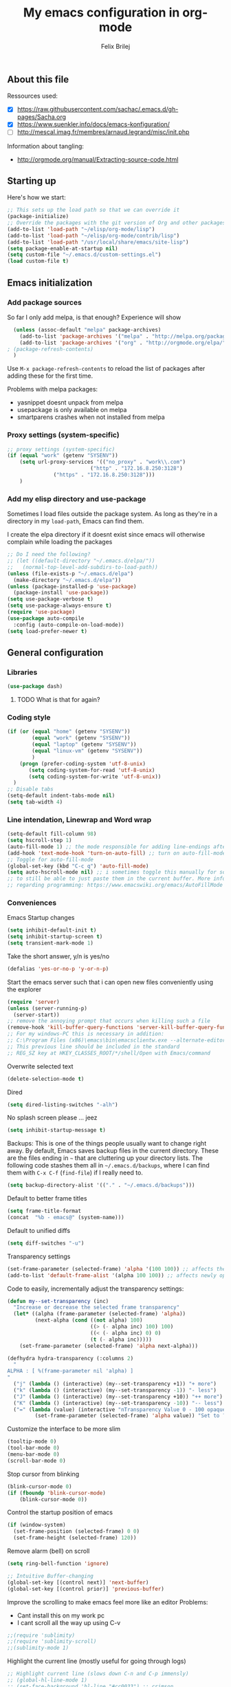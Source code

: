 #+Title:   My emacs configuration in org-mode
#+Author:  Felix Brilej
#+STARTUP: showall

** About this file
   :PROPERTIES:
   :CUSTOM_ID: babel-init
   :END:
   <<babel-init>>

   Ressources used:
   - [X] https://raw.githubusercontent.com/sachac/.emacs.d/gh-pages/Sacha.org
   - [X] https://www.suenkler.info/docs/emacs-konfiguration/
   - [ ] http://mescal.imag.fr/membres/arnaud.legrand/misc/init.php

   Information about tangling:
   - http://orgmode.org/manual/Extracting-source-code.html

** Starting up
   Here's how we start:
   #+begin_src emacs-lisp :tangle yes
;; This sets up the load path so that we can override it
(package-initialize)
;; Override the packages with the git version of Org and other packages
(add-to-list 'load-path "~/elisp/org-mode/lisp")
(add-to-list 'load-path "~/elisp/org-mode/contrib/lisp")
(add-to-list 'load-path "/usr/local/share/emacs/site-lisp")
(setq package-enable-at-startup nil)
(setq custom-file "~/.emacs.d/custom-settings.el")
(load custom-file t)
   #+END_SRC

** Emacs initialization
*** Add package sources
    So far I only add melpa, is that enough? Experience will show
    #+BEGIN_SRC emacs-lisp :tangle yes
      (unless (assoc-default "melpa" package-archives)
        (add-to-list 'package-archives '("melpa" . "http://melpa.org/packages/") t)
        (add-to-list 'package-archives '("org" . "http://orgmode.org/elpa/") t) ; added for org-plus-contrib package
	; (package-refresh-contents)
      )
    #+END_SRC

    Use =M-x package-refresh-contents= to reload the list of packages
    after adding these for the first time.

    Problems with melpa packages:
    - yasnippet doesnt unpack from melpa
    - usepackage is only available on melpa
    - smartparens crashes when not installed from melpa

*** Proxy settings (system-specific)
    #+BEGIN_SRC emacs-lisp :tangle yes
      ;; proxy settings (system-specific)
      (if (equal "work" (getenv "SYSENV"))
          (setq url-proxy-services '(("no_proxy" . "work\\.com")
                                 ("http" . "172.16.8.250:3128")
    			     ("https" . "172.16.8.250:3128")))
          )
    #+END_SRC

*** Add my elisp directory and use-package
    Sometimes I load files outside the package system. As long as they're in a directory in my
    =load-path=, Emacs can find them.

    I create the elpa directory if it doesnt exist since emacs will
    otherwise complain while loading the packages

    #+BEGIN_SRC emacs-lisp :tangle yes
      ;; Do I need the following?
      ;; (let ((default-directory "~/.emacs.d/elpa/"))
      ;;   (normal-top-level-add-subdirs-to-load-path))
      (unless (file-exists-p "~/.emacs.d/elpa")
        (make-directory "~/.emacs.d/elpa"))
      (unless (package-installed-p 'use-package)
        (package-install 'use-package))
      (setq use-package-verbose t)
      (setq use-package-always-ensure t)
      (require 'use-package)
      (use-package auto-compile
        :config (auto-compile-on-load-mode))
      (setq load-prefer-newer t)
    #+END_SRC
** General configuration
*** Libraries
    #+begin_src emacs-lisp :tangle yes
    (use-package dash)
    #+end_src
**** TODO What is that for again?
*** Coding style
    #+BEGIN_SRC emacs-lisp :tangle yes
      (if (or (equal "home" (getenv "SYSENV"))
              (equal "work" (getenv "SYSENV"))
              (equal "laptop" (getenv "SYSENV"))
              (equal "linux-vm" (getenv "SYSENV"))
              )
          (progn (prefer-coding-system 'utf-8-unix)
             (setq coding-system-for-read 'utf-8-unix)
             (setq coding-system-for-write 'utf-8-unix))
        )
      ;; Disable tabs
      (setq-default indent-tabs-mode nil)
      (setq tab-width 4)
    #+END_SRC

*** Line intendation, Linewrap and Word wrap
    #+BEGIN_SRC emacs-lisp :tangle yes
      (setq-default fill-column 98)
      (setq hscroll-step 1)
      (auto-fill-mode 1) ;; the mode responsible for adding line-endings after fill-column is reached
      (add-hook 'text-mode-hook 'turn-on-auto-fill) ;; turn on auto-fill-mode automatically
      ;; Toggle for auto-fill-mode
      (global-set-key (kbd "C-c q") 'auto-fill-mode)
      (setq auto-hscroll-mode nil) ;; i sometimes toggle this manually for source-blocks with long lines
      ;; to still be able to just paste them in the current buffer. More info on this, specifically
      ;; regarding programming: https://www.emacswiki.org/emacs/AutoFillMode
    #+END_SRC

*** Conveniences
    Emacs Startup changes
    #+BEGIN_SRC emacs-lisp :tangle yes
    (setq inhibit-default-init t)
    (setq inhibit-startup-screen t)
    (setq transient-mark-mode 1)
    #+END_SRC

    Take the short answer, y/n is yes/no
    #+BEGIN_SRC emacs-lisp :tangle yes
    (defalias 'yes-or-no-p 'y-or-n-p)
    #+END_SRC

    Start the emacs server such that i can open new files conveniently using the explorer
    #+BEGIN_SRC emacs-lisp :tangle yes
      (require 'server)
      (unless (server-running-p)
        (server-start))
      ;; remove the annoying prompt that occurs when killing such a file
      (remove-hook 'kill-buffer-query-functions 'server-kill-buffer-query-function)
      ;; For my windows-PC this is necessary in addition:
      ;; C:\Program Files (x86)\emacs\bin\emacsclientw.exe --alternate-editor="C:\Program Files (x86)\emacs\bin\runemacs.exe" "%1"
      ;; This previous line should be included in the standard
      ;; REG_SZ key at HKEY_CLASSES_ROOT/*/shell/Open with Emacs/command
    #+END_SRC

    Overwrite selected text
    #+BEGIN_SRC emacs-lisp :tangle yes
    (delete-selection-mode t)
    #+END_SRC

    Dired
    #+BEGIN_SRC emacs-lisp :tangle yes
    (setq dired-listing-switches "-alh")
    #+END_SRC

    No splash screen please ... jeez
    #+BEGIN_SRC emacs-lisp :tangle yes
    (setq inhibit-startup-message t)
    #+END_SRC

    Backups:
    This is one of the things people usually want to change right away. By default, Emacs saves
    backup files in the current directory. These are the files ending in =~= that are cluttering
    up your directory lists. The following code stashes them all in =~/.emacs.d/backups=, where I
    can find them with =C-x C-f= (=find-file=) if I really need to.
    #+BEGIN_SRC emacs-lisp :tangle yes
    (setq backup-directory-alist '(("." . "~/.emacs.d/backups")))
    #+END_SRC

    Default to better frame titles
    #+BEGIN_SRC emacs-lisp :tangle yes
      (setq frame-title-format
      (concat  "%b - emacs@" (system-name)))
    #+END_SRC

    Default to unified diffs
    #+BEGIN_SRC emacs-lisp :tangle yes
    (setq diff-switches "-u")
    #+END_SRC

    Transparency settings
    #+BEGIN_SRC emacs-lisp :tangle yes
      (set-frame-parameter (selected-frame) 'alpha '(100 100)) ;; affects the current window
      (add-to-list 'default-frame-alist '(alpha 100 100)) ;; affects newly opened windows
    #+END_SRC

    Code to easily, incrementally adjust the transparency settings:
    #+BEGIN_SRC emacs-lisp :tangle yes
(defun my--set-transparency (inc)
  "Increase or decrease the selected frame transparency"
  (let* ((alpha (frame-parameter (selected-frame) 'alpha))
         (next-alpha (cond ((not alpha) 100)
                           ((> (- alpha inc) 100) 100)
                           ((< (- alpha inc) 0) 0)
                           (t (- alpha inc)))))
    (set-frame-parameter (selected-frame) 'alpha next-alpha)))

(defhydra hydra-transparency (:columns 2)
  "
ALPHA : [ %(frame-parameter nil 'alpha) ]
"
  ("j" (lambda () (interactive) (my--set-transparency +1)) "+ more")
  ("k" (lambda () (interactive) (my--set-transparency -1)) "- less")
  ("J" (lambda () (interactive) (my--set-transparency +10)) "++ more")
  ("K" (lambda () (interactive) (my--set-transparency -10)) "-- less")
  ("=" (lambda (value) (interactive "nTransparency Value 0 - 100 opaque:")
         (set-frame-parameter (selected-frame) 'alpha value)) "Set to ?" :color blue))
    #+END_SRC

    Customize the interface to be more slim
    #+BEGIN_SRC emacs-lisp :tangle yes
      (tooltip-mode 0)
      (tool-bar-mode 0)
      (menu-bar-mode 0)
      (scroll-bar-mode 0)
    #+END_SRC

    Stop cursor from blinking
    #+BEGIN_SRC emacs-lisp :tangle yes
(blink-cursor-mode 0)
(if (fboundp 'blink-cursor-mode)
    (blink-cursor-mode 0))
    #+END_SRC

    Control the startup position of emacs
    #+BEGIN_SRC emacs-lisp :tangle yes
(if (window-system)
  (set-frame-position (selected-frame) 0 0)
  (set-frame-height (selected-frame) 120))
    #+END_SRC

    Remove alarm (bell) on scroll
    #+BEGIN_SRC emacs-lisp :tangle yes
      (setq ring-bell-function 'ignore)

      ;; Intuitive Buffer-changing
      (global-set-key [(control next)] 'next-buffer)
      (global-set-key [(control prior)] 'previous-buffer)
    #+END_SRC

    Improve the scrolling to make emacs feel more like an editor
    Problems:
    - Cant install this on my work pc
    - I cant scroll all the way up using C-v
    #+BEGIN_SRC emacs-lisp :tangle yes
;;(require 'sublimity)
;;(require 'sublimity-scroll)
;;(sublimity-mode 1)
    #+END_SRC

    Highlight the current line (mostly useful for going through logs)
    #+BEGIN_SRC emacs-lisp :tangle yes
      ;; Highlight current line (slows down C-n and C-p immensly)
      ;; (global-hl-line-mode 1)
      ;; (set-face-background 'hl-line "#cc0033") ;; crimson
    #+END_SRC

    Highlight matching parenthesis
    #+BEGIN_SRC emacs-lisp :tangle yes
      ;; Show matching parenthesis without delay
      (setq show-paren-delay 0)
      ;; Activate the mode
      (show-paren-mode t)
    #+END_SRC

    Keep the buffer history as one would expect
    #+BEGIN_SRC emacs-lisp :tangle yes
;; Save minibuffer history
(savehist-mode 1)
;; Delete duplicates in minibuffer history
(setq history-delete-duplicates t)
(setq savehist-save-minibuffer-history 1)
(setq history-length t)
    #+END_SRC

    Clean up unnecessary spaces on save and show them while they are still there
    #+BEGIN_SRC emacs-lisp :tangle yes
    (add-hook 'before-save-hook 'delete-trailing-whitespace)
    (setq show-trailing-whitespace t)
    #+END_SRC

**** TODO Fix the scrolling improvement
*** Fonts
    Font hints for Linux (Ubuntu)
    #+BEGIN_SRC emacs-lisp :tangle yes
      ;; Fonts
      ;; (set-frame-font "Source Code Pro-11" nil t)
      ;; How to install on ubuntu:
      ;; #!/bin/bash
      ;; mkdir /tmp/adodefont
      ;; cd /tmp/adodefont
      ;; wget https://github.com/adobe-fonts/source-code-pro/archive/2.010R-ro/1.030R-it.zip
      ;; unzip 1.030R-it.zip
      ;; mkdir -p ~/.fonts
      ;; cp source-code-pro-2.010R-ro-1.030R-it/OTF/*.otf ~/.fonts/
      ;; fc-cache -f -v
    #+END_SRC

    Font settings for Windows
    #+BEGIN_SRC emacs-lisp :tangle yes
      ;; "Select an Emacs font from a list of known good fonts and fontsets.
      (defun mouse-set-font (&rest fonts)
        ;;If `w32-use-w32-font-dialog' is non-nil (the default), use the Windows
        ;;font dialog to display the list of possible fonts.  Otherwise use a
        ;;pop-up menu (like Emacs does on other platforms) initialized with
        ;;the fonts in `w32-fixed-font-alist'.
        ;;If `w32-list-proportional-fonts' is non-nil, add proportional fonts
        ;;to the list in the font selection dialog (the fonts listed by the
        ;;pop-up menu are unaffected by `w32-list-proportional-fonts')."
        (interactive
         (if w32-use-w32-font-dialog
             (let ((chosen-font (w32-select-font (selected-frame)
            				     w32-list-proportional-fonts)))
               (and chosen-font (list chosen-font)))
           (x-popup-menu
            last-nonmenu-event
            ;; Append list of fontsets currently defined.
            ;; Conditional on new-fontset so bootstrapping works on non-GUI compiles
            (if (fboundp 'new-fontset)
                (append w32-fixed-font-alist (list (generate-fontset-menu)))))))
        (if fonts
            (let (font)
              (while fonts
                (condition-case nil
                    (progn
                      (setq font (car fonts))
            	  (set-default-font font)
                      (setq fonts nil))
                  (error (setq fonts (cdr fonts)))))
              (if (null font)
                  (error "Font not found")))))

      ;; Windows-specific settings
      (if (eq system-type 'windows-nt)
          (progn
            ;; Set the font
            (set-default-font "-outline-Consolas-normal-normal-normal-mono-17-*-*-*-c-*-iso8859-1") ;; doesnt seem to work when using the daemon
            (setq default-frame-alist '((font . "-outline-Consolas-normal-normal-normal-mono-17-*-*-*-c-*-iso8859-1")))
            )
        )
      ;; Try to work around the daemon
      (if (equal (getenv "SYSENV") "home")
          (setq default-frame-alist '((font . "-outline-Consolas-normal-normal-normal-mono-17-*-*-*-c-*-iso8859-1")))
        )

    #+END_SRC
*** Eshell
    #+BEGIN_SRC emacs-lisp :tangle yes
      ;; Eshell
      (add-hook 'eshell-mode-hook '(lambda ()
        			     ;; Make the eshell behave like a normal shell
                                     (local-set-key (kbd "C-p") 'eshell-previous-input)
                                     (local-set-key (kbd "M-p") 'previous-line)
        			     (local-set-key (kbd "C-n") 'eshell-next-input)
                                     (local-set-key (kbd "M-n") 'next-line)
        			     (setq pcomplete-cycle-completions nil)
        			     ))
      (global-set-key (kbd "C-c e") 'eshell)
      ;; this apparently only works if org-mode is installed, therefor it's temporarily disabled
      ;;(add-to-list 'tramp-remote-path 'tramp-own-remote-path)
      (custom-set-faces
       '(eshell-ls-archive ((t (:foreground "gold1" :weight bold))))
       '(eshell-ls-backup ((t (:foreground "LemonChiffon1"))))
       '(eshell-ls-directory ((t (:foreground "brown1" :weight bold))))
       '(eshell-prompt ((t (:foreground "firebrick" :weight bold))))
       )
      ;; Visual commands are commands which require a proper terminal.
      ;; eshell will run them in a term buffer when you invoke them.
      (setq eshell-visual-commands
            '("less" "tmux" "htop" "top" "bash" "zsh" "fish"))
      (setq eshell-visual-subcommands
            '(("git" "log" "l" "diff" "show")))
      ;; Attempts to make a good looking git-prompt in eshell
      ;; (use-package eshell-git-prompt
      ;;   :ensure t
      ;;   :config
      ;;   (require 'powerline)
      ;;   (eshell-git-prompt-use-theme 'powerline))
    #+END_SRC

*** TODO Fix the problem with the tramp remote path
** System-specific configuration
*** Org-mode settings (system-specific)
**** Org-todo-keywords
     #+BEGIN_SRC emacs-lisp :tangle yes
       (if (equal "work" (getenv "SYSENV"))
           (progn (setq org-todo-keywords
    		    '((sequence "TODO(t)" "PENDING(p)" "DELEGATED(e)" "|" "CANCELED(c)" "DONE(d)"))))
         )
       (if (or (equal "home" (getenv "SYSENV"))
               (equal "laptop" (getenv "SYSENV"))
               (equal "linux-vm" (getenv "SYSENV")))
           (progn (setq org-todo-keywords
    		    '((sequence "TODO(t)" "|" "DONE(d)")
    		      (sequence "PENDING(p)" "|" "CANCELED(c)")
    		      ))
    	      )
         )
       ;; Keyword-faces, these can be set independant from the system
       (setq org-todo-keyword-faces
    	 '(("TODO" . org-warning) ("PENDING" . "#f0c674") ("DELEGATED" . "#81a2be")
               ("CANCELED" . (:foreground "#b5bd68" :weight bold))))
     #+END_SRC

**** Org-agenda-files
     #+BEGIN_SRC emacs-lisp :tangle yes
       (if (equal "home" (getenv "SYSENV"))
           (progn (setq org-agenda-files (list
                       (concat "C:/Users/" (getenv "USERNAME") "/Dropbox/org/gtd/tasks.org")
                       (concat "C:/Users/" (getenv "USERNAME") "/Dropbox/org/gtd/gcal.org")
                       (concat "C:/Users/" (getenv "USERNAME") "/Dropbox/org/hobby/dactyl-keyboard/dactyl-keyboard-guide/index.org")
                       (concat "C:/Users/" (getenv "USERNAME") "/Dropbox/org/uni/bachelor_thesis/bachelor_thesis.org")
              			    ))
              ;; org-capture setup
              (setq org-capture-templates
              	  '(("a" "Add a task to tasks.org." entry
              	     (file (concat "C:/Users/" (getenv "USERNAME") "/Dropbox/org/gtd/tasks.org"))
              	     "* TODO %? SCHEDULED: %t")))
              (setq org-default-notes-file (concat "C:/Users/" (getenv "USERNAME") "/Dropbox/org/gtd/tasks.org"))
              (setq org-capture-templates
                    '(("t" "todo" entry (file org-default-notes-file)
                       "* TODO %?\n%u\n%a\n" :clock-in t :clock-resume t)
                      ("m" "Meeting" entry (file org-default-notes-file)
                       "* Meeting mit %? :meeting:\n%t" :clock-in t :clock-resume t)
                      ("i" "Idea" entry (file+headline org-default-notes-file "Events / Aufgaben");;(file org-default-notes-file)
                       "* %? :idea: \n%t" :clock-in t :clock-resume t)
                      ;; I dont have NEXT implemented yet into my workflow / config
                      ;; ("n" "Next Task" entry (file+headline org-default-notes-file "Events / Aufgaben")
                      ;;  "** NEXT %? \nDEADLINE: %t")
                      )
                    )
              (setq org-refile-targets '((org-agenda-files . (:maxlevel . 3))))
              )
         )
       (if (equal "laptop" (getenv "SYSENV"))
           (progn (setq org-agenda-files (list
                                          (concat "/home/" (getenv "USER") "/Dropbox/org/gtd/tasks.org")
                                          (concat "/home/" (getenv "USER") "/Dropbox/org/gtd/tasks.org_archive")
                                          (concat "/home/" (getenv "USER") "/Dropbox/org/hobby/dactyl-keyboard/dactyl-keyboard-guide/index.org")
                                          (concat "/home/" (getenv "USER") "/Dropbox/org/uni/bachelor_thesis/bachelor_thesis.org")))
              ;; org-capture setup
              (setq org-default-notes-file (concat "/home/" (getenv "USERNAME") "/Dropbox/org/gtd/tasks.org"))
              (setq org-capture-templates
                    '(("t" "todo" entry (file+headline org-default-notes-file "Events / Aufgaben")
                       "* TODO %?\n%u\n%a\n" :clock-in t :clock-resume t)
                      ("m" "Meeting" entry (file+headline org-default-notes-file "Events / Aufgaben")
                       "* Meeting mit %? :meeting:\n%t" :clock-in t :clock-resume t)
                      ("i" "Idea" entry (file+headline org-default-notes-file "Events / Aufgaben")
                       "* %? :idea: \n%t" :clock-in t :clock-resume t)
                      )
                    )
              (setq org-refile-targets '((org-agenda-files . (:maxlevel . 3))))
                  )
         )
       (if (equal "work" (getenv "SYSENV"))
           (progn (setq org-agenda-files
                        (list (concat "C:\\Users\\" (getenv "USERNAME") "\\Desktop\\Projekte\\org\\projects.org")
                              (concat "C:\\Users\\" (getenv "USERNAME") "\\Desktop\\Projekte\\org\\projects.org_archive")
                              (concat "C:\\Users\\" (getenv "USERNAME") "\\Desktop\\Projekte\\request-tracker\\ticketsystem.org")))
                  ;; org-capture setup
                  (setq org-default-notes-file (concat "C:\\Users\\" (getenv "USERNAME") "\\Desktop\\Projekte\\org\\projects.org"))
                  (setq org-capture-templates
                        '(("t" "todo" entry (file+headline org-default-notes-file "Aufgaben")
                           "* TODO %?\n%u\n%a\n" :clock-in t :clock-resume t)
                          ("m" "Meeting" entry (file+headline org-default-notes-file "Aufgaben")
                           "* Meeting mit %? :meeting:\n%t" :clock-in t :clock-resume t)
                          ("i" "Idea" entry (file+headline org-default-notes-file "Aufgaben")
                           "* %? :idea: \n%t" :clock-in t :clock-resume t)
                          )
                        )
                  (setq org-refile-targets '((org-agenda-files . (:maxlevel . 2))))
                  )
         )
     #+END_SRC
*** Unsorted stuff (system-specific)
    Manually installed packages / unsorted stuff (system-specific)
    Some packages dont install for some systems. It is stupid but here is the workaround.
    #+BEGIN_SRC emacs-lisp :tangle yes
 (if (equal "home" (getenv "SYSENV"))
     (progn
       ;; load my manually installed yasnippet package
       (add-to-list 'load-path "~/.emacs.d/plugins/yasnippet")
       (require 'yasnippet)
       (message "loading yasnippet"))
   )
 (if (equal "" (getenv "SYSENV")) ;; assuming we are on a university pc since we cannot set the SYSENV variable there
     (progn
      ;; test tls connection on windows for successfull download of packages
      ;; makes sure this returns t in the echo area
      (gnutls-available-p)
      (setenv "PATH" (concat (getenv "PATH") ";H:\\Win7PoolData\\Desktop\\emacs\\bin"))
      ;; For Git
      (add-to-list 'exec-path "H:/Win7PoolData/Desktop/PortableGit/mingw64/bin")
      ;; For Graphviz
      (setenv "PATH" (concat (getenv "PATH") ";H:\\Win7PoolData\\Desktop\\GraphViz\\bin"))
      (setq exec-path (append exec-path '("H:/Win7PoolData/Desktop/GraphViz/bin"))))
   )
 #+END_SRC
** Additional things
   Load my elisp-goodies
   #+BEGIN_SRC emacs-lisp :tangle yes
   (load "~/.emacs.d/elisp-goodies.el")
   #+END_SRC
